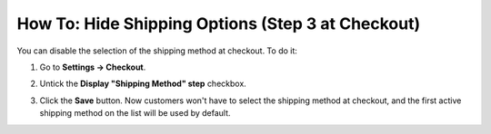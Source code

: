 **************************************************
How To: Hide Shipping Options (Step 3 at Checkout)
**************************************************

You can disable the selection of the shipping method at checkout. To do it:

#. Go to **Settings → Checkout**.

#. Untick the **Display "Shipping Method" step** checkbox.

#. Click the **Save** button. Now customers won't have to select the shipping method at checkout, and the first active shipping method on the list will be used by default.

   .. image:: img/hide_shipping_method_selection.png
       :align: center
       :alt: The "Settings → Checkout" page in CS-Cart allows you to hide shipping method selection at checkout.

